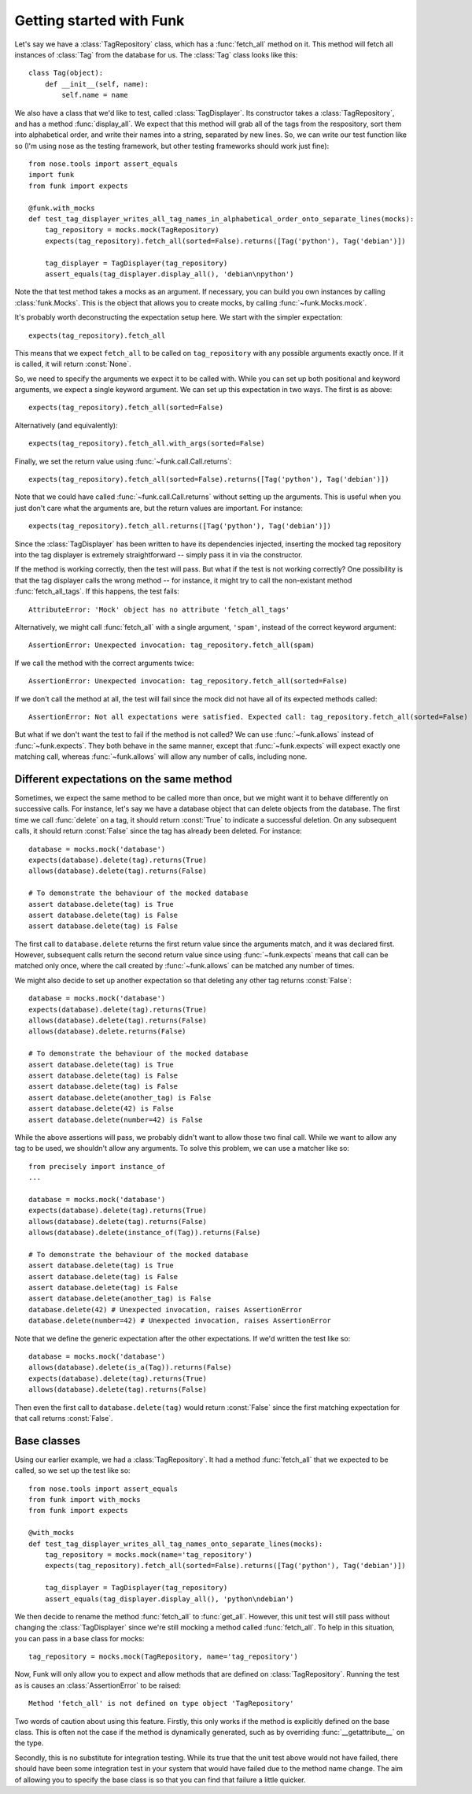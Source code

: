 Getting started with Funk
=========================

Let's say we have a :class:`TagRepository` class, which has a :func:`fetch_all`
method on it. This method will fetch all instances of :class:`Tag` from the
database for us. The :class:`Tag` class looks like this::

    class Tag(object):
        def __init__(self, name):
            self.name = name

We also have a class that we'd like to test, called :class:`TagDisplayer`. Its
constructor takes a :class:`TagRepository`, and has a method :func:`display_all`.
We expect that this method will grab all of the tags from the respository,
sort them into alphabetical order,
and write their names into a string, separated by new lines. So, we can write
our test function like so (I'm using nose as the testing framework, but other
testing frameworks should work just fine)::

    from nose.tools import assert_equals
    import funk
    from funk import expects

    @funk.with_mocks
    def test_tag_displayer_writes_all_tag_names_in_alphabetical_order_onto_separate_lines(mocks):
        tag_repository = mocks.mock(TagRepository)
        expects(tag_repository).fetch_all(sorted=False).returns([Tag('python'), Tag('debian')])
        
        tag_displayer = TagDisplayer(tag_repository)
        assert_equals(tag_displayer.display_all(), 'debian\npython')

Note the that test method takes a mocks as an argument.
If necessary, you can build you own instances by calling :class:`funk.Mocks`.
This is the object that allows you to create mocks, by calling :func:`~funk.Mocks.mock`.

It's probably worth deconstructing the expectation setup here. We start with
the simpler expectation::

    expects(tag_repository).fetch_all

This means that we expect ``fetch_all`` to be called on ``tag_repository`` with
any possible arguments exactly once. If it is called, it will return :const:`None`.

So, we need to specify the arguments we expect it to be called with. While you
can set up both positional and keyword arguments, we expect a single keyword
argument. We can set up this expectation in two ways. The first is as above::

    expects(tag_repository).fetch_all(sorted=False)
    
Alternatively (and equivalently)::

    expects(tag_repository).fetch_all.with_args(sorted=False)
    
Finally, we set the return value using :func:`~funk.call.Call.returns`::

    expects(tag_repository).fetch_all(sorted=False).returns([Tag('python'), Tag('debian')])
    
Note that we could have called :func:`~funk.call.Call.returns` without setting up
the arguments. This is useful when you just don't care what the arguments are,
but the return values are important. For instance::

    expects(tag_repository).fetch_all.returns([Tag('python'), Tag('debian')])

Since the :class:`TagDisplayer` has been written to have its dependencies injected,
inserting the mocked tag repository into the tag displayer is extremely
straightforward -- simply pass it in via the constructor.

If the method is working correctly, then the test will pass. But what if the
test is not working correctly? One possibility is that the tag displayer calls
the wrong method -- for instance, it might try to call the non-existant method
:func:`fetch_all_tags`. If this happens, the test fails::

    AttributeError: 'Mock' object has no attribute 'fetch_all_tags'
    
Alternatively, we might call :func:`fetch_all` with a single argument, ``'spam'``,
instead of the correct keyword argument::

    AssertionError: Unexpected invocation: tag_repository.fetch_all(spam)

If we call the method with the correct arguments twice::

    AssertionError: Unexpected invocation: tag_repository.fetch_all(sorted=False)
    
If we don't call the method at all, the test will fail since the mock did not
have all of its expected methods called::

    AssertionError: Not all expectations were satisfied. Expected call: tag_repository.fetch_all(sorted=False)

But what if we don't want the test to fail if the method is not called? We can use
:func:`~funk.allows` instead of :func:`~funk.expects`. They both
behave in the same manner, except that :func:`~funk.expects` will expect exactly one
matching call, whereas :func:`~funk.allows` will allow any number of calls, including
none.

Different expectations on the same method
^^^^^^^^^^^^^^^^^^^^^^^^^^^^^^^^^^^^^^^^^

Sometimes, we expect the same method to be called more than once, but we might
want it to behave differently on successive calls. For instance, let's say we
have a database object that can delete objects from the database. The first time
we call :func:`delete` on a tag, it should return :const:`True` to indicate a
successful deletion. On any subsequent calls, it should return :const:`False`
since the tag has already been deleted. For instance::

    database = mocks.mock('database')
    expects(database).delete(tag).returns(True)
    allows(database).delete(tag).returns(False)
    
    # To demonstrate the behaviour of the mocked database
    assert database.delete(tag) is True
    assert database.delete(tag) is False
    assert database.delete(tag) is False
    
The first call to ``database.delete`` returns the first return value since
the arguments match, and it was declared first. However, subsequent calls
return the second return value since using :func:`~funk.expects` means that call
can be matched only once, where the call created by :func:`~funk.allows` can
be matched any number of times.

We might also decide to set up another expectation so that deleting any other
tag returns :const:`False`::

    database = mocks.mock('database')
    expects(database).delete(tag).returns(True)
    allows(database).delete(tag).returns(False)
    allows(database).delete.returns(False)
    
    # To demonstrate the behaviour of the mocked database
    assert database.delete(tag) is True
    assert database.delete(tag) is False
    assert database.delete(tag) is False
    assert database.delete(another_tag) is False
    assert database.delete(42) is False
    assert database.delete(number=42) is False
    
While the above assertions will pass, we probably didn't want to allow those two
final call. While we want to allow any tag to be used, we shouldn't allow
any arguments. To solve this problem, we can use a matcher like so::

    from precisely import instance_of
    ...
    
    database = mocks.mock('database')
    expects(database).delete(tag).returns(True)
    allows(database).delete(tag).returns(False)
    allows(database).delete(instance_of(Tag)).returns(False)
    
    # To demonstrate the behaviour of the mocked database
    assert database.delete(tag) is True
    assert database.delete(tag) is False
    assert database.delete(tag) is False
    assert database.delete(another_tag) is False
    database.delete(42) # Unexpected invocation, raises AssertionError
    database.delete(number=42) # Unexpected invocation, raises AssertionError

Note that we define the generic expectation after the other expectations. If
we'd written the test like so::

    database = mocks.mock('database')
    allows(database).delete(is_a(Tag)).returns(False)
    expects(database).delete(tag).returns(True)
    allows(database).delete(tag).returns(False)

Then even the first call to ``database.delete(tag)`` would return :const:`False`
since the first matching expectation for that call returns :const:`False`.

Base classes
^^^^^^^^^^^^

Using our earlier example, we had a :class:`TagRepository`. It had a method
:func:`fetch_all` that we expected to be called, so we set up the test like so::

    from nose.tools import assert_equals
    from funk import with_mocks
    from funk import expects

    @with_mocks
    def test_tag_displayer_writes_all_tag_names_onto_separate_lines(mocks):
        tag_repository = mocks.mock(name='tag_repository')
        expects(tag_repository).fetch_all(sorted=False).returns([Tag('python'), Tag('debian')])
        
        tag_displayer = TagDisplayer(tag_repository)
        assert_equals(tag_displayer.display_all(), 'python\ndebian')

We then decide to rename the method :func:`fetch_all` to :func:`get_all`. However,
this unit test will still pass without changing the :class:`TagDisplayer` since
we're still mocking a method called :func:`fetch_all`. To help in this situation,
you can pass in a base class for mocks::

    tag_repository = mocks.mock(TagRepository, name='tag_repository')

Now, Funk will only allow you to expect and allow methods that are defined on
:class:`TagRepository`. Running the test as is causes an :class:`AssertionError`
to be raised::

    Method 'fetch_all' is not defined on type object 'TagRepository'

Two words of caution about using this feature. Firstly, this only works if
the method is explicitly defined on the base class. This is often not the case
if the method is dynamically generated, such as by overriding
:func:`__getattribute__` on the type.

Secondly, this is no substitute for integration testing. While its true that the
unit test above would not have failed, there should have been some integration
test in your system that would have failed due to the method name change. The
aim of allowing you to specify the base class is so that you can find that
failure a little quicker.
